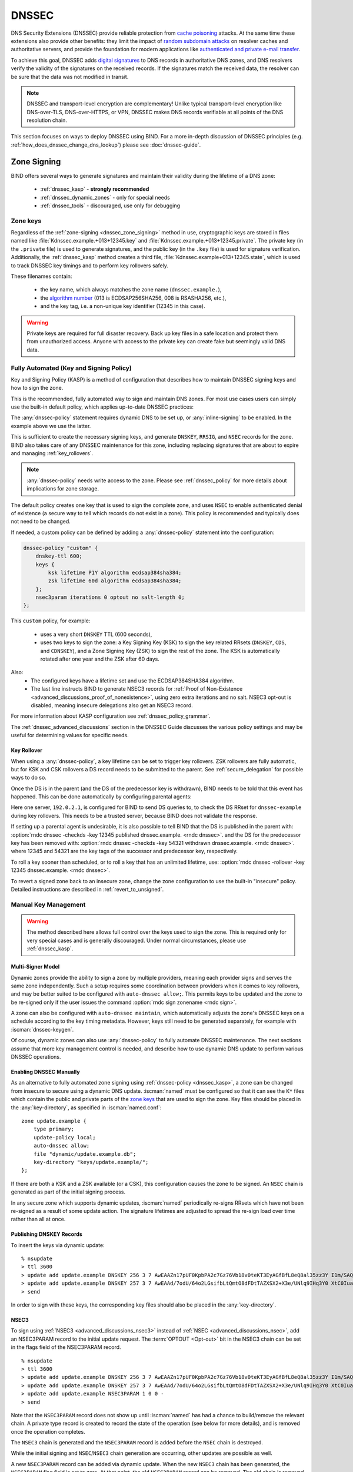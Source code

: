 .. Copyright (C) Internet Systems Consortium, Inc. ("ISC")
..
.. SPDX-License-Identifier: MPL-2.0
..
.. This Source Code Form is subject to the terms of the Mozilla Public
.. License, v. 2.0.  If a copy of the MPL was not distributed with this
.. file, you can obtain one at https://mozilla.org/MPL/2.0/.
..
.. See the COPYRIGHT file distributed with this work for additional
.. information regarding copyright ownership.

.. _dnssec:

DNSSEC
------
DNS Security Extensions (DNSSEC) provide reliable protection from
`cache poisoning`_ attacks. At the same time these extensions also provide other benefits:
they limit the impact of `random subdomain attacks`_ on resolver caches and authoritative
servers, and provide the foundation for modern applications like `authenticated
and private e-mail transfer`_.

To achieve this goal, DNSSEC adds `digital signatures`_ to DNS records in
authoritative DNS zones, and DNS resolvers verify the validity of the signatures on the
received records. If the signatures match the received data, the resolver can
be sure that the data was not modified in transit.

.. note::
   DNSSEC and transport-level encryption are complementary!
   Unlike typical transport-level encryption like DNS-over-TLS, DNS-over-HTTPS,
   or VPN, DNSSEC makes DNS records verifiable at all points of the DNS
   resolution chain.

This section focuses on ways to deploy DNSSEC using BIND. For a more in-depth
discussion of DNSSEC principles (e.g. :ref:`how_does_dnssec_change_dns_lookup`)
please see :doc:`dnssec-guide`.

.. _`cache poisoning`: https://en.wikipedia.org/wiki/DNS_cache_poisoning
.. _`random subdomain attacks`: https://www.isc.org/blogs/nsec-caching-should-limit-excessive-queries-to-dns-root/
.. _`digital signatures`: https://en.wikipedia.org/wiki/Digital_signature
.. _`authenticated and private e-mail transfer`: https://github.com/internetstandards/toolbox-wiki/blob/main/DANE-for-SMTP-how-to.md


.. _dnssec_zone_signing:

Zone Signing
~~~~~~~~~~~~

BIND offers several ways to generate signatures and maintain their validity
during the lifetime of a DNS zone:

  - :ref:`dnssec_kasp` - **strongly recommended**
  - :ref:`dnssec_dynamic_zones` - only for special needs
  - :ref:`dnssec_tools` - discouraged, use only for debugging

.. _zone_keys:

Zone keys
^^^^^^^^^
Regardless of the :ref:`zone-signing <dnssec_zone_signing>` method in use, cryptographic keys are
stored in files named like :file:`Kdnssec.example.+013+12345.key` and
:file:`Kdnssec.example.+013+12345.private`.
The private key (in the ``.private`` file) is used to generate signatures, and
the public key (in the ``.key`` file) is used for signature verification.
Additionally, the :ref:`dnssec_kasp` method creates a third file,
:file:`Kdnssec.example+013+12345.state`, which is used to track DNSSEC key timings
and to perform key rollovers safely.

These filenames contain:

   - the key name, which always matches the zone name (``dnssec.example.``),
   - the `algorithm number`_ (013 is ECDSAP256SHA256, 008 is RSASHA256, etc.),
   - and the key tag, i.e. a non-unique key identifier (12345 in this case).

.. _`algorithm number`: https://www.iana.org/assignments/dns-sec-alg-numbers/dns-sec-alg-numbers.xhtml#dns-sec-alg-numbers-1


.. warning::
   Private keys are required for full disaster recovery. Back up key files in a
   safe location and protect them from unauthorized access. Anyone with
   access to the private key can create fake but seemingly valid DNS data.


.. _dnssec_kasp:

Fully Automated (Key and Signing Policy)
^^^^^^^^^^^^^^^^^^^^^^^^^^^^^^^^^^^^^^^^

Key and Signing Policy (KASP) is a method of configuration that describes
how to maintain DNSSEC signing keys and how to sign the zone.

This is the recommended, fully automated way to sign and maintain DNS zones. For
most use cases users can simply use the built-in default policy, which applies
up-to-date DNSSEC practices:

.. code-block:: none
  :emphasize-lines: 4

    zone "dnssec.example" {
        type primary;
        file "dnssec.example.db";
        dnssec-policy default;
        inline-signing yes;
    };

The :any:`dnssec-policy` statement requires dynamic DNS to be set up, or
:any:`inline-signing` to be enabled. In the example above we use the latter.

This is sufficient to create the necessary signing keys, and generate
``DNSKEY``, ``RRSIG``, and ``NSEC`` records for the zone. BIND also takes
care of any DNSSEC maintenance for this zone, including replacing signatures
that are about to expire and managing :ref:`key_rollovers`.

.. note::
   :any:`dnssec-policy` needs write access to the zone. Please see
   :ref:`dnssec_policy` for more details about implications for zone storage.

The default policy creates one key that is used to sign the complete zone,
and uses ``NSEC`` to enable authenticated denial of existence (a secure way
to tell which records do not exist in a zone). This policy is recommended
and typically does not need to be changed.

If needed, a custom policy can be defined by adding a :any:`dnssec-policy` statement
into the configuration:

.. code-block:: none


    dnssec-policy "custom" {
        dnskey-ttl 600;
        keys {
            ksk lifetime P1Y algorithm ecdsap384sha384;
            zsk lifetime 60d algorithm ecdsap384sha384;
        };
        nsec3param iterations 0 optout no salt-length 0;
    };

This ``custom`` policy, for example:

  - uses a very short ``DNSKEY`` TTL (600 seconds),
  - uses two keys to sign the zone: a Key Signing Key (KSK) to sign the key
    related RRsets (``DNSKEY``, ``CDS``, and ``CDNSKEY``), and a Zone Signing
    Key (ZSK) to sign the rest of the zone. The KSK is automatically
    rotated after one year and the ZSK after 60 days.

Also:
  - The configured keys have a lifetime set and use the ECDSAP384SHA384
    algorithm.
  - The last line instructs BIND to generate NSEC3 records for
    :ref:`Proof of Non-Existence <advanced_discussions_proof_of_nonexistence>`,
    using zero extra iterations and no salt. NSEC3 opt-out is disabled, meaning
    insecure delegations also get an NSEC3 record.

For more information about KASP configuration see :ref:`dnssec_policy_grammar`.

The :ref:`dnssec_advanced_discussions` section in the DNSSEC Guide discusses the
various policy settings and may be useful for determining values for specific
needs.

Key Rollover
============

When using a :any:`dnssec-policy`, a key lifetime can be set to trigger
key rollovers. ZSK rollovers are fully automatic, but for KSK and CSK rollovers
a DS record needs to be submitted to the parent. See
:ref:`secure_delegation` for possible ways to do so.

Once the DS is in the parent (and the DS of the predecessor key is withdrawn),
BIND needs to be told that this event has happened. This can be done automatically
by configuring parental agents:

.. code-block:: none
  :emphasize-lines: 5

    zone "dnssec.example" {
        type primary;
        file "dnssec.example.db";
        dnssec-policy default;
        inline-signing yes;
        parental-agents { 192.0.2.1; };
    };

Here one server, ``192.0.2.1``, is configured for BIND to send DS queries to,
to check the DS RRset for ``dnssec-example`` during key rollovers. This needs
to be a trusted server, because BIND does not validate the response.

If setting up a parental agent is undesirable, it is also possible to tell BIND that the
DS is published in the parent with:
:option:`rndc dnssec -checkds -key 12345 published dnssec.example. <rndc dnssec>`.
and the DS for the predecessor key has been removed with:
:option:`rndc dnssec -checkds -key 54321 withdrawn dnssec.example. <rndc dnssec>`.
where 12345 and 54321 are the key tags of the successor and predecessor key,
respectively.

To roll a key sooner than scheduled, or to roll a key that
has an unlimited lifetime, use:
:option:`rndc dnssec -rollover -key 12345 dnssec.example. <rndc dnssec>`.

To revert a signed zone back to an insecure zone, change
the zone configuration to use the built-in "insecure" policy. Detailed
instructions are described in :ref:`revert_to_unsigned`.

.. _dnssec_dynamic_zones:

Manual Key Management
^^^^^^^^^^^^^^^^^^^^^

.. warning::
   The method described here allows full control over the keys used to sign
   the zone. This is required only for very special cases and is generally
   discouraged. Under normal circumstances, please use :ref:`dnssec_kasp`.


.. _dnssec_dynamic_zones_multisigner_model:

Multi-Signer Model
==================

Dynamic zones provide the ability to sign a zone by multiple providers, meaning
each provider signs and serves the same zone independently. Such a setup requires
some coordination between providers when it comes to key rollovers, and may be
better suited to be configured with ``auto-dnssec allow;``. This permits keys to
be updated and the zone to be re-signed only if the user issues the command
:option:`rndc sign zonename <rndc sign>`.

A zone can also be configured with ``auto-dnssec maintain``, which automatically
adjusts the zone's DNSSEC keys on a schedule according to the key timing
metadata. However, keys still need to be generated separately, for
example with :iscman:`dnssec-keygen`.

Of course, dynamic zones can also use :any:`dnssec-policy` to fully automate DNSSEC
maintenance. The next sections assume that more key
management control is needed, and describe how to use dynamic DNS update to perform
various DNSSEC operations.

.. _dnssec_dynamic_zones_enabling_dnssec:

Enabling DNSSEC Manually
========================
As an alternative to fully automated zone signing using :ref:`dnssec-policy
<dnssec_kasp>`, a zone can be changed from insecure to secure using a dynamic
DNS update. :iscman:`named` must be configured so that it can see the ``K*``
files which contain the public and private parts of the `zone keys`_ that are
used to sign the zone. Key files should be placed in the :any:`key-directory`, as
specified in :iscman:`named.conf`:

::

       zone update.example {
           type primary;
           update-policy local;
           auto-dnssec allow;
           file "dynamic/update.example.db";
           key-directory "keys/update.example/";
       };

If there are both a KSK and a ZSK available (or a CSK), this configuration causes the
zone to be signed. An ``NSEC`` chain is generated as part of the initial signing
process.

In any secure zone which supports dynamic updates, :iscman:`named` periodically
re-signs RRsets which have not been re-signed as a result of some update action.
The signature lifetimes are adjusted to spread the re-sign load over time rather
than all at once.

.. _dnssec_dynamic_zones_publishing_dnskey_records:

Publishing DNSKEY Records
=========================

To insert the keys via dynamic update:

::

       % nsupdate
       > ttl 3600
       > update add update.example DNSKEY 256 3 7 AwEAAZn17pUF0KpbPA2c7Gz76Vb18v0teKT3EyAGfBfL8eQ8al35zz3Y I1m/SAQBxIqMfLtIwqWPdgthsu36azGQAX8=
       > update add update.example DNSKEY 257 3 7 AwEAAd/7odU/64o2LGsifbLtQmtO8dFDtTAZXSX2+X3e/UNlq9IHq3Y0 XtC0Iuawl/qkaKVxXe2lo8Ct+dM6UehyCqk=
       > send

In order to sign with these keys, the corresponding key files should also be
placed in the :any:`key-directory`.

.. _dnssec_dynamic_zones_nsec3:

NSEC3
=====

To sign using :ref:`NSEC3 <advanced_discussions_nsec3>` instead of :ref:`NSEC
<advanced_discussions_nsec>`, add an NSEC3PARAM record to the initial update
request. The :term:`OPTOUT <Opt-out>` bit in the NSEC3
chain can be set in the flags field of the
NSEC3PARAM record.

::

       % nsupdate
       > ttl 3600
       > update add update.example DNSKEY 256 3 7 AwEAAZn17pUF0KpbPA2c7Gz76Vb18v0teKT3EyAGfBfL8eQ8al35zz3Y I1m/SAQBxIqMfLtIwqWPdgthsu36azGQAX8=
       > update add update.example DNSKEY 257 3 7 AwEAAd/7odU/64o2LGsifbLtQmtO8dFDtTAZXSX2+X3e/UNlq9IHq3Y0 XtC0Iuawl/qkaKVxXe2lo8Ct+dM6UehyCqk=
       > update add update.example NSEC3PARAM 1 0 0 -
       > send

Note that the ``NSEC3PARAM`` record does not show up until :iscman:`named` has
had a chance to build/remove the relevant chain. A private type record is
created to record the state of the operation (see below for more details), and
is removed once the operation completes.

The ``NSEC3`` chain is generated and the ``NSEC3PARAM`` record is added before
the ``NSEC`` chain is destroyed.

While the initial signing and ``NSEC``/``NSEC3`` chain generation are occurring,
other updates are possible as well.

A new ``NSEC3PARAM`` record can be added via dynamic update. When the new
``NSEC3`` chain has been generated, the ``NSEC3PARAM`` flag field is set to
zero. At that point, the old ``NSEC3PARAM`` record can be removed. The old
chain is removed after the update request completes.

:iscman:`named` only supports creating new ``NSEC3`` chains where all the
``NSEC3`` records in the zone have the same ``OPTOUT`` state. :iscman:`named`
supports updates to zones where the ``NSEC3`` records in the chain have mixed
``OPTOUT`` state. :iscman:`named` does not support changing the ``OPTOUT``
state of an individual ``NSEC3`` record; if the ``OPTOUT`` state of an
individual ``NSEC3`` needs to be changed, the entire chain must be changed.

To switch back to ``NSEC``, use :iscman:`nsupdate` to remove any ``NSEC3PARAM``
records. The ``NSEC`` chain is generated before the ``NSEC3`` chain is removed.

.. _dnssec_dynamic_zones_dnskey_rollovers:

DNSKEY Rollovers
================

To perform key rollovers via a dynamic update, the ``K*`` files for the new keys
must be added so that :iscman:`named` can find them. The new ``DNSKEY`` RRs can
then be added via dynamic update. When the zones are being signed, they are
signed with the new key set; when the signing is complete, the private type
records are updated so that the last octet is non-zero.

If this is for a KSK, the parent and any trust anchor repositories of the new
KSK must be informed.

The maximum TTL in the zone must expire before removing the old ``DNSKEY``. If
it is a KSK that is being updated, the DS RRset in the parent must also be
updated and its TTL allowed to expire. This ensures that all clients are able to
verify at least one signature when the old ``DNSKEY`` is removed.

The old ``DNSKEY`` can be removed via ``UPDATE``, taking care to specify the
correct key. :iscman:`named` cleans out any signatures generated by the old
key after the update completes.

.. _dnssec_dynamic_zones_going_insecure:

Going Insecure
==============

To convert a signed zone to unsigned using dynamic DNS, delete all the
``DNSKEY`` records from the zone apex using :iscman:`nsupdate`. All signatures,
``NSEC`` or ``NSEC3`` chains, and associated ``NSEC3PARAM`` records are removed
automatically when the zone is supposed to be re-signed.

This requires the :any:`dnssec-secure-to-insecure` option to be set to ``yes`` in
:iscman:`named.conf`.

In addition, if the ``auto-dnssec maintain`` or a :any:`dnssec-policy` is used, it
should be removed or changed to ``allow`` instead; otherwise it will re-sign.

.. _dnssec_tools:

Manual Signing
^^^^^^^^^^^^^^

There are several tools available to manually sign a zone.

.. warning::

   Please note manual procedures are available mainly for backwards
   compatibility and should be used only by expert users with specific needs.

To set up a DNSSEC secure zone manually, a series of steps
must be followed. Please see chapter
:ref:`advanced_discussions_manual_key_management_and_signing` in the
:doc:`dnssec-guide` for more information.

Monitoring with Private Type Records
^^^^^^^^^^^^^^^^^^^^^^^^^^^^^^^^^^^^

The state of the signing process is signaled by private type records (with a
default type value of 65534). When signing is complete, those records with a
non-zero initial octet have a non-zero value for the final octet.

If the first octet of a private type record is non-zero, the record indicates
either that the zone needs to be signed with the key matching the record, or
that all signatures that match the record should be removed. Here are the
meanings of the different values of the first octet:

   - algorithm (octet 1)

   - key ID in network order (octet 2 and 3)

   - removal flag (octet 4)

   - complete flag (octet 5)

Only records flagged as "complete" can be removed via dynamic update; attempts
to remove other private type records are silently ignored.

If the first octet is zero (this is a reserved algorithm number that should
never appear in a ``DNSKEY`` record), the record indicates that changes to the
``NSEC3`` chains are in progress. The rest of the record contains an
``NSEC3PARAM`` record, while the flag field tells what operation to perform
based on the flag bits:

   0x01 OPTOUT

   0x80 CREATE

   0x40 REMOVE

   0x20 NONSEC

.. _secure_delegation:

Secure Delegation
~~~~~~~~~~~~~~~~~

Once a zone is signed on the authoritative servers, the last remaining step
is to establish chain of trust [#validation]_ between the parent zone
(``example.``) and the local zone (``dnssec.example.``).

Generally the procedure is:

  - **Wait** for stale data to expire from caches. The amount of time required
    is equal to the maximum TTL value used in the zone before signing. This
    step ensures that unsigned data expire from caches and resolvers do not get
    confused by missing signatures.
  - Insert/update DS records in the parent zone (``dnssec.example. DS`` record).

There are multiple ways to update DS records in the parent zone. Refer to the
documentation for the parent zone to find out which options are applicable to
a given case zone. Generally the options are, from most- to least-recommended:

  - Automatically update the DS record in the parent zone using
    ``CDS``/``CDNSKEY`` records automatically generated by BIND. This requires
    support for :rfc:`7344` in either parent zone, registry, or registrar. In
    that case, configure BIND to :ref:`monitor DS records in the parent
    zone <cds_cdnskey>` and everything will happen automatically at the right
    time.
  - Query the zone for automatically generated ``CDS`` or ``CDNSKEY`` records using
    :iscman:`dig`, and then insert these records into the parent zone using
    the method specified by the parent zone (web form, e-mail, API, ...).
  - Generate DS records manually using the :iscman:`dnssec-dsfromkey` utility on
    `zone keys`_, and then insert them into the parent zone.

.. [#validation] For further details on how the chain of trust is used in practice, see
                :ref:`dnssec_12_steps` in the :doc:`dnssec-guide`.



DNSSEC Validation
~~~~~~~~~~~~~~~~~

The BIND resolver validates answers from authoritative servers by default. This
behavior is controlled by the configuration statement :namedconf:ref:`dnssec-validation`.

By default a trust anchor for the DNS root zone is used.
This trust anchor is provided as part of BIND and is kept up-to-date using
:ref:`rfc5011.support`.

.. note::
   DNSSEC validation works "out of the box" and does not require
   additional configuration. Additional configuration options are intended only
   for special cases.

To validate answers, the resolver needs at least one trusted starting point,
a "trust anchor." Essentially, trust anchors are copies of ``DNSKEY`` RRs for
zones that are used to form the first link in the cryptographic chain of trust.
Alternative trust anchors can be specified using :any:`trust-anchors`, but
this setup is very unusual and is recommended only for expert use.
For more information, see :ref:`trust_anchors_description` in the
:doc:`dnssec-guide`.

The BIND authoritative server does not verify signatures on load, so zone keys
for authoritative zones do not need to be specified in the configuration
file.

Validation Failures
^^^^^^^^^^^^^^^^^^^

When DNSSEC validation is configured, the resolver rejects any answers from
signed, secure zones which fail to validate, and returns SERVFAIL to the
client.

Responses may fail to validate for any of several reasons, including
missing, expired, or invalid signatures; a key which does not match the
DS RRset in the parent zone; or an insecure response from a zone which,
according to its parent, should have been secure.

For more information see :ref:`dnssec_troubleshooting`.

Coexistence With Unsigned (Insecure) Zones
^^^^^^^^^^^^^^^^^^^^^^^^^^^^^^^^^^^^^^^^^^

Zones not protected by DNSSEC are called "insecure," and these zones seamlessly
coexist with signed zones.

When the validator receives a response from an unsigned zone that has
a signed parent, it must confirm with the parent that the zone was
intentionally left unsigned. It does this by verifying, via signed
and validated :ref:`NSEC/NSEC3 records
<advanced_discussions_proof_of_nonexistence>`, that the parent zone contains no
DS records for the child.

If the validator *can* prove that the zone is insecure, then the
response is accepted. However, if it cannot, the validator must assume an
insecure response to be a forgery; it rejects the response and logs
an error.

The logged error reads "insecurity proof failed" and "got insecure
response; parent indicates it should be secure."
